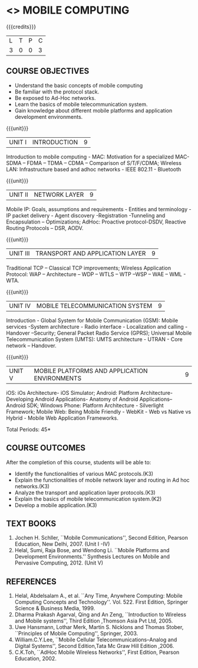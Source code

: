 * <<<702>>> MOBILE COMPUTING
:properties:
:author: Dr. V. S. Felix Enigo and Ms. A. Beulah
:end:

#+startup: showall

{{{credits}}}
| L | T | P | C |
| 3 | 0 | 0 | 3 |


** COURSE OBJECTIVES
- Understand the basic concepts of mobile computing
- Be familiar with the protocol stack.
- Be exposed to Ad-Hoc networks.
- Learn the basics of mobile telecommunication system.
- Gain knowledge about different mobile platforms and application development environments.

{{{unit}}}
|UNIT I | INTRODUCTION | 9 |
Introduction to mobile computing - MAC: Motivation for a specialized
MAC- SDMA – FDMA – TDMA – CDMA – Comparison of S/T/F/CDMA; Wireless
LAN: Infrastructure based and adhoc networks - IEEE 802.11 - Bluetooth

{{{unit}}}
|UNIT II | NETWORK LAYER | 9 |
Mobile IP: Goals, assumptions and requirements - Entities and
terminology - IP packet delivery - Agent discovery -Registration
-Tunneling and Encapsulation – Optimizations; AdHoc: Proactive
protocol-DSDV, Reactive Routing Protocols – DSR, AODV.

{{{unit}}}
| UNIT III | TRANSPORT AND APPLICATION LAYER | 9 |
Traditional TCP – Classical TCP improvements; Wireless Application
Protocol: WAP – Architecture – WDP – WTLS – WTP –WSP – WAE – WML -
WTA.

{{{unit}}}
|UNIT IV | MOBILE TELECOMMUNICATION SYSTEM | 9 |
Introduction - Global System for Mobile Communication (GSM): Mobile
services -System architecture - Radio interface - Localization and
calling - Handover –Security; General Packet Radio Service (GPRS);
Universal Mobile Telecommunication System (UMTS): UMTS architecture -
UTRAN - Core network – Handover.

{{{unit}}}
|UNIT V | MOBILE PLATFORMS AND APPLICATION ENVIRONMENTS | 9 |
iOS: iOs Architecture- iOS Simulator; Android: Platform Architecture-
Developing Android Applications- Anatomy of Android Applications–
Android SDK; Windows Phone: Platform Architecture - Silverlight
Framework; Mobile Web: Being Mobile Friendly - WebKit - Web vs Native
vs Hybrid - Mobile Web Application Frameworks.

\hfill *Total Periods: 45*

** COURSE OUTCOMES
After the completion of this course, students will be able to: 
- Identify the functionalities of various MAC protocols.(K3)
- Explain the functionalities of mobile network layer and routing in Ad hoc networks.(K3)
- Analyze the transport and application layer protocols.(K3)
- Explain the basics of mobile telecommunication system.(K2)
- Develop a mobile application.(K3)

** TEXT BOOKS
1. Jochen H. Schller, ``Mobile Communications'', Second Edition,
   Pearson Education, New Delhi, 2007. (Unit I -IV)
2. Helal, Sumi, Raja Bose, and Wendong Li. ``Mobile Platforms and
   Development Environments.'' Synthesis Lectures on Mobile and
   Pervasive Computing, 2012. (Unit V)

** REFERENCES
1. Helal, Abdelsalam A., et al. ``Any Time, Anywhere Computing: Mobile
   Computing Concepts and Technology''. Vol. 522. First Edition,
   Springer Science & Business Media, 1999.
2. Dharma Prakash Agarval, Qing and An Zeng, ``Introduction to
   Wireless and Mobile systems'', Third Edition ,Thomson Asia Pvt
   Ltd, 2005.
3. Uwe Hansmann, Lothar Merk, Martin S. Nicklons and Thomas Stober,
   ``Principles of Mobile Computing'', Springer, 2003.
4. William.C.Y.Lee, ``Mobile Cellular Telecommunications--Analog and
   Digital Systems'', Second Edition,Tata Mc Graw Hill Edition ,2006.
5. C.K.Toh, ``AdHoc Mobile Wireless Networks'', First Edition, Pearson
   Education, 2002.


